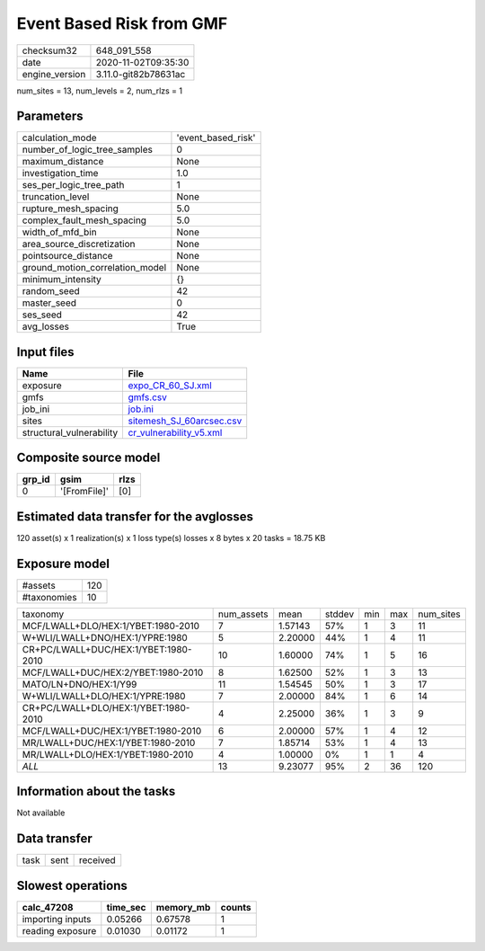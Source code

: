 Event Based Risk from GMF
=========================

============== ====================
checksum32     648_091_558         
date           2020-11-02T09:35:30 
engine_version 3.11.0-git82b78631ac
============== ====================

num_sites = 13, num_levels = 2, num_rlzs = 1

Parameters
----------
=============================== ==================
calculation_mode                'event_based_risk'
number_of_logic_tree_samples    0                 
maximum_distance                None              
investigation_time              1.0               
ses_per_logic_tree_path         1                 
truncation_level                None              
rupture_mesh_spacing            5.0               
complex_fault_mesh_spacing      5.0               
width_of_mfd_bin                None              
area_source_discretization      None              
pointsource_distance            None              
ground_motion_correlation_model None              
minimum_intensity               {}                
random_seed                     42                
master_seed                     0                 
ses_seed                        42                
avg_losses                      True              
=============================== ==================

Input files
-----------
======================== ======================================================
Name                     File                                                  
======================== ======================================================
exposure                 `expo_CR_60_SJ.xml <expo_CR_60_SJ.xml>`_              
gmfs                     `gmfs.csv <gmfs.csv>`_                                
job_ini                  `job.ini <job.ini>`_                                  
sites                    `sitemesh_SJ_60arcsec.csv <sitemesh_SJ_60arcsec.csv>`_
structural_vulnerability `cr_vulnerability_v5.xml <cr_vulnerability_v5.xml>`_  
======================== ======================================================

Composite source model
----------------------
====== ============ ====
grp_id gsim         rlzs
====== ============ ====
0      '[FromFile]' [0] 
====== ============ ====

Estimated data transfer for the avglosses
-----------------------------------------
120 asset(s) x 1 realization(s) x 1 loss type(s) losses x 8 bytes x 20 tasks = 18.75 KB

Exposure model
--------------
=========== ===
#assets     120
#taxonomies 10 
=========== ===

==================================== ========== ======= ====== === === =========
taxonomy                             num_assets mean    stddev min max num_sites
MCF/LWALL+DLO/HEX:1/YBET:1980-2010   7          1.57143 57%    1   3   11       
W+WLI/LWALL+DNO/HEX:1/YPRE:1980      5          2.20000 44%    1   4   11       
CR+PC/LWALL+DUC/HEX:1/YBET:1980-2010 10         1.60000 74%    1   5   16       
MCF/LWALL+DUC/HEX:2/YBET:1980-2010   8          1.62500 52%    1   3   13       
MATO/LN+DNO/HEX:1/Y99                11         1.54545 50%    1   3   17       
W+WLI/LWALL+DLO/HEX:1/YPRE:1980      7          2.00000 84%    1   6   14       
CR+PC/LWALL+DLO/HEX:1/YBET:1980-2010 4          2.25000 36%    1   3   9        
MCF/LWALL+DUC/HEX:1/YBET:1980-2010   6          2.00000 57%    1   4   12       
MR/LWALL+DUC/HEX:1/YBET:1980-2010    7          1.85714 53%    1   4   13       
MR/LWALL+DLO/HEX:1/YBET:1980-2010    4          1.00000 0%     1   1   4        
*ALL*                                13         9.23077 95%    2   36  120      
==================================== ========== ======= ====== === === =========

Information about the tasks
---------------------------
Not available

Data transfer
-------------
==== ==== ========
task sent received
==== ==== ========

Slowest operations
------------------
================ ======== ========= ======
calc_47208       time_sec memory_mb counts
================ ======== ========= ======
importing inputs 0.05266  0.67578   1     
reading exposure 0.01030  0.01172   1     
================ ======== ========= ======